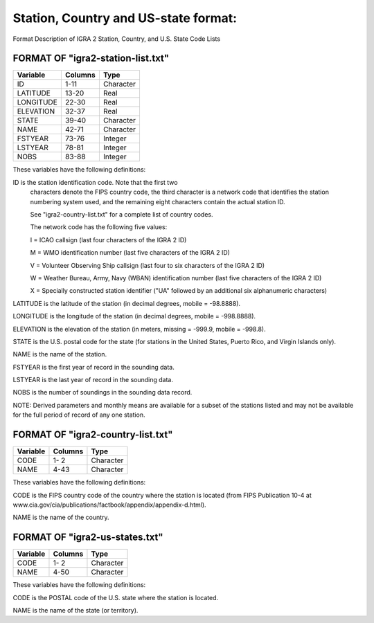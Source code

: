 Station, Country and US-state format:
======================================

Format Description of IGRA 2 Station, Country, and U.S. State Code Lists

FORMAT OF "igra2-station-list.txt"
------------------------------------------------

========= ========= ===========
Variable   Columns   Type
========= ========= ===========
ID            1-11   Character
LATITUDE     13-20   Real
LONGITUDE    22-30   Real
ELEVATION    32-37   Real
STATE        39-40   Character
NAME         42-71   Character
FSTYEAR      73-76   Integer
LSTYEAR      78-81   Integer
NOBS         83-88   Integer
========= ========= ===========

These variables have the following definitions:

ID         is the station identification code.  Note that the first two
           characters denote the FIPS  country code, the third character
           is a network code that identifies the station numbering system
           used, and the remaining eight characters contain the actual
           station ID.

           See "igra2-country-list.txt" for a complete list of country codes.

           The network code  has the following five values:

           I = ICAO callsign (last four characters of the IGRA 2 ID)

           M = WMO identification number (last five characters of the IGRA 2 ID)

           V = Volunteer Observing Ship callsign (last four to six characters of the IGRA 2 ID)

           W = Weather Bureau, Army, Navy (WBAN) identification number (last five characters of the IGRA 2 ID)

           X = Specially constructed station identifier ("UA" followed by an additional six alphanumeric characters)

LATITUDE   is the latitude of the station (in decimal degrees, mobile = -98.8888).

LONGITUDE  is the longitude of the station (in decimal degrees, mobile = -998.8888).

ELEVATION  is the elevation of the station (in meters, missing = -999.9, mobile = -998.8).

STATE      is the U.S. postal code for the state (for stations in the United States, Puerto Rico, and Virgin Islands only).

NAME       is the name of the station.

FSTYEAR    is the first year of record in the sounding data.

LSTYEAR    is the last year of record in the sounding data.

NOBS   	   is the number of soundings in the sounding data record.


NOTE: Derived parameters and monthly means are available for a subset of the
stations listed and may not be available for the full period of record of any
one station.


FORMAT OF "igra2-country-list.txt"
--------------------------------------------

========= ========== ===========
Variable   Columns   Type
========= ========== ===========
CODE         1- 2    Character
NAME         4-43    Character
========= ========== ===========

These variables have the following definitions:

CODE       is the FIPS country code of the country where the station is located (from FIPS Publication 10-4 at www.cia.gov/cia/publications/factbook/appendix/appendix-d.html).

NAME       is the name of the country.



FORMAT OF "igra2-us-states.txt"
------------------------------------------

========= ========= ===========
Variable   Columns   Type
========= ========= ===========
CODE         1- 2    Character
NAME         4-50    Character
========= ========= ===========

These variables have the following definitions:

CODE       is the POSTAL code of the U.S. state where the station is located.

NAME       is the name of the state (or territory).
